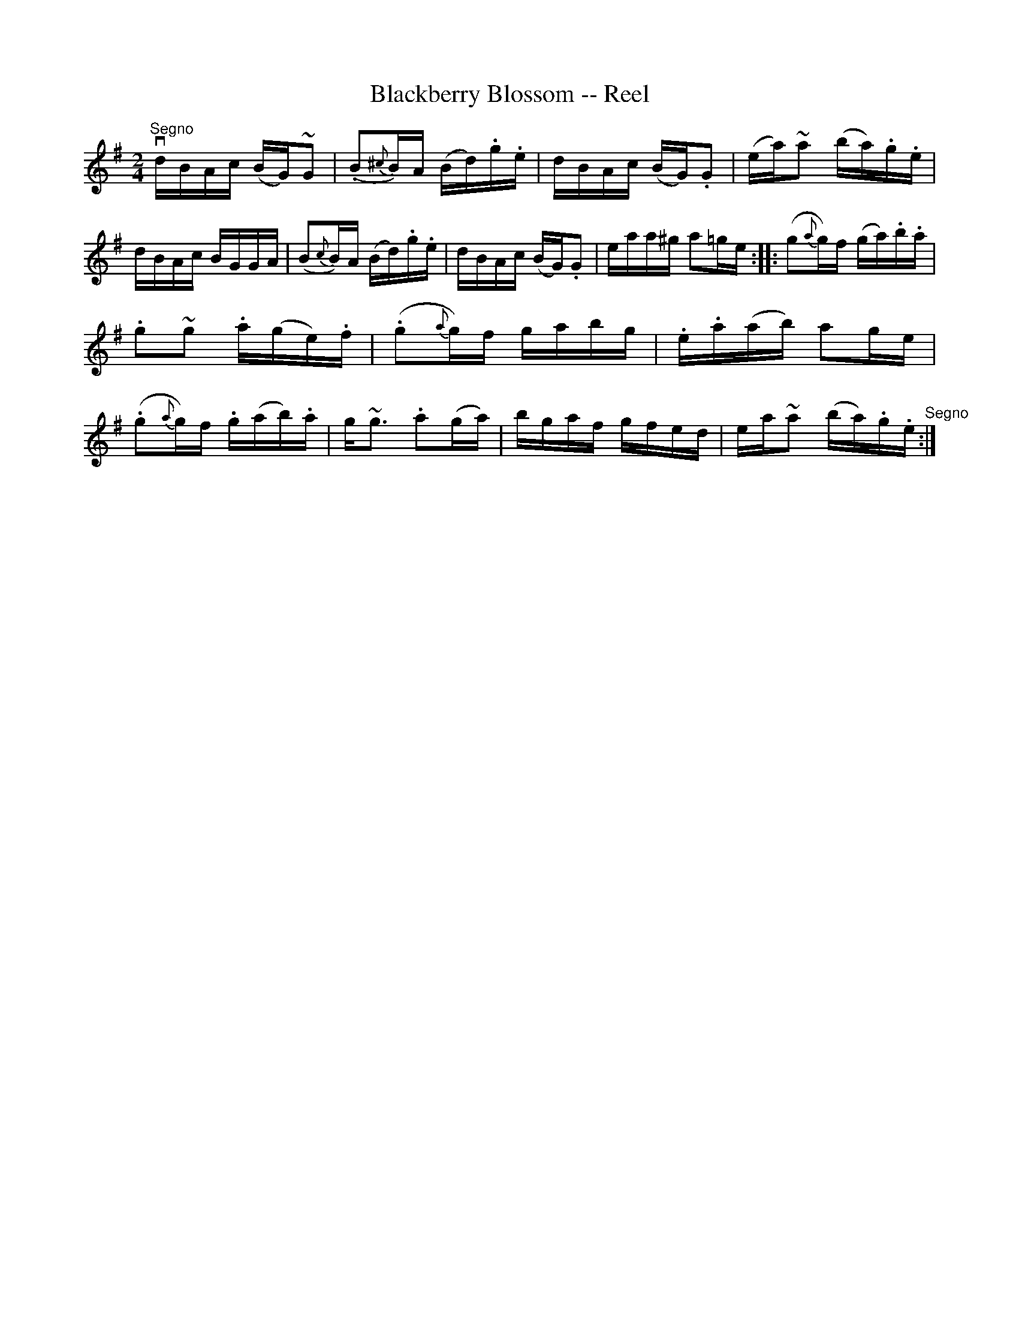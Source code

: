 X:1
T:Blackberry Blossom -- Reel
R:reel
B:Ryan's Mammoth Collection
Z:Contributed by Ray Davies, ray:davies99.freeserve.co.uk
M:2/4
L:1/16
K:G
"^Segno"vdBAc (BG)~G2|(.B2{^c}B)A (Bd).g.e|dBAc (BG).G2|(ea)~a2 (ba).g.e|\
dBAc BGGA|(B2{c}B)A (Bd).g.e|dBAc (BG).G2|eaa^g a2=ge:|\
|:(g2{a}g)f (ga).b.a|.g2~g2 .a(ge).f|(.g2{a}g)f gabg|.e.a(ab) a2ge|\
(.g2{a}g)f .g(ab).a|g~g3 .a2(ga)|bgaf gfed|ea~a2 (ba).g.e"^Segno":|
